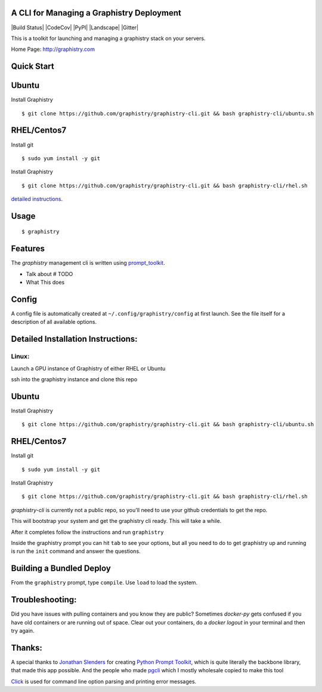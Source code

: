A CLI for Managing a Graphistry Deployment
------------------------------------------

|Build Status| |CodeCov| |PyPI| |Landscape| |Gitter|

This is a toolkit for launching and managing a graphistry stack on your servers.

Home Page: http://graphistry.com

Quick Start
-----------

Ubuntu
------
Install Graphistry
::
    $ git clone https://github.com/graphistry/graphistry-cli.git && bash graphistry-cli/ubuntu.sh

RHEL/Centos7
------------
Install git
::
    $ sudo yum install -y git

Install Graphistry
::
    $ git clone https://github.com/graphistry/graphistry-cli.git && bash graphistry-cli/rhel.sh

`detailed instructions`_.

.. _`detailed instructions`: https://github.com/graphistry/graphistry-cli#detailed-installation-instructions

Usage
-----

::

    $ graphistry


Features
--------

The `graphistry` management cli is written using prompt_toolkit_.

* Talk about # TODO
* What This does

.. _prompt_toolkit: https://github.com/jonathanslenders/python-prompt-toolkit
.. _this issue: https://github.com/graphistry/graphistry-cli/issues

Config
------
A config file is automatically created at ``~/.config/graphistry/config`` at first launch.
See the file itself for a description of all available options.


Detailed Installation Instructions:
-----------------------------------


Linux:
======

Launch a GPU instance of Graphistry of either RHEL or Ubuntu

ssh into the graphistry instance and clone this repo

Ubuntu
------
Install Graphistry
::
    $ git clone https://github.com/graphistry/graphistry-cli.git && bash graphistry-cli/ubuntu.sh

RHEL/Centos7
------------
Install git
::
    $ sudo yum install -y git

Install Graphistry
::
    $ git clone https://github.com/graphistry/graphistry-cli.git && bash graphistry-cli/rhel.sh

`graphistry-cli` is currently not a public repo, so you'll need to use your github credentials to get the repo.

This will bootstrap your system and get the graphistry cli ready. This will take a while.

After it completes follow the instructions and run ``graphistry``

Inside the graphistry prompt you can hit ``tab`` to see your options, but all you need to do to get graphistry up and running
is run the ``init`` command and answer the questions.

Building a Bundled Deploy
-------------------------
From the ``graphistry`` prompt, type ``compile``. Use ``load`` to load the system.

Troubleshooting:
----------------

Did you have issues with pulling containers and you know they are public? Sometimes `docker-py` gets confused if you have
old containers or are running out of space. Clear out your containers, do a `docker logout` in your terminal and then try again.

Thanks:
-------

A special thanks to `Jonathan Slenders <https://twitter.com/jonathan_s>`_ for
creating `Python Prompt Toolkit <http://github.com/jonathanslenders/python-prompt-toolkit>`_,
which is quite literally the backbone library, that made this app possible.
And the people who made `pgcli <https://github.com/dbcli/pgcli>`_ which I mostly wholesale copied to make this tool

`Click <http://click.pocoo.org/>`_ is used for command line option parsing and printing error messages.

